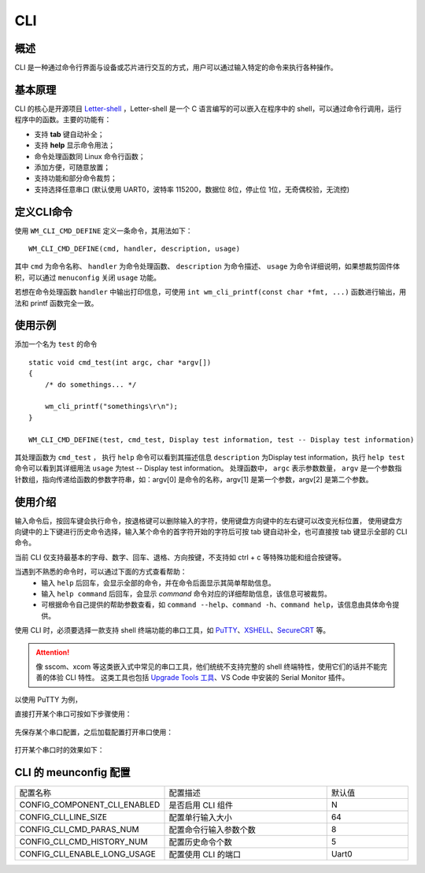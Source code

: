 .. _cli:

CLI
=======

概述
--------

CLI 是一种通过命令行界面与设备或芯片进行交互的方式，用户可以通过输入特定的命令来执行各种操作。



基本原理
----------

CLI 的核心是开源项目 `Letter-shell <https://github.com/NevermindZZT/letter-shell>`_ ，Letter-shell 是一个 C 语言编写的可以嵌入在程序中的 shell，可以通过命令行调用，运行程序中的函数。主要的功能有：

- 支持 **tab** 键自动补全；
- 支持 **help** 显示命令用法；
- 命令处理函数同 Linux 命令行函数；
- 添加方便，可随意放置；
- 支持功能和部分命令裁剪；
- 支持选择任意串口 (默认使用 UART0，波特率 115200，数据位 8位，停止位 1位，无奇偶校验，无流控)

定义CLI命令
-------------

使用 ``WM_CLI_CMD_DEFINE`` 定义一条命令，其用法如下：
::
    
    WM_CLI_CMD_DEFINE(cmd, handler, description, usage)

其中 ``cmd`` 为命令名称、 ``handler`` 为命令处理函数、 ``description`` 为命令描述、 ``usage`` 为命令详细说明，如果想裁剪固件体积，可以通过 ``menuconfig`` 关闭 ``usage`` 功能。

若想在命令处理函数 ``handler`` 中输出打印信息，可使用 ``int wm_cli_printf(const char *fmt, ...)`` 函数进行输出，用法和 printf 函数完全一致。

使用示例
-----------

添加一个名为 ``test`` 的命令
::
  
    static void cmd_test(int argc, char *argv[])
    {
        /* do somethings... */
        
        wm_cli_printf("somethings\r\n");
    }

    WM_CLI_CMD_DEFINE(test, cmd_test, Display test information, test -- Display test information)

其处理函数为 ``cmd_test`` ， 执行 ``help`` 命令可以看到其描述信息 ``description`` 为Display test information，执行 ``help test`` 命令可以看到其详细用法 ``usage`` 为test -- Display test information。
处理函数中， ``argc``  表示参数数量， ``argv`` 是一个参数指针数组，指向传递给函数的参数字符串，如：argv[0] 是命令的名称，argv[1] 是第一个参数，argv[2] 是第二个参数。

使用介绍
-----------

输入命令后，按回车键会执行命令，按退格键可以删除输入的字符，使用键盘方向键中的左右键可以改变光标位置，
使用键盘方向键中的上下键进行历史命令选择，输入某个命令的首字符开始的字符后可按 tab 键自动补全，也可直接按 tab 键显示全部的 CLI 命令。

当前 CLI 仅支持最基本的字母、数字、回车、退格、方向按键，不支持如 ctrl + c 等特殊功能和组合按键等。

当遇到不熟悉的命令时，可以通过下面的方式查看帮助：
    - 输入 ``help`` 后回车，会显示全部的命令，并在命令后面显示其简单帮助信息。
    - 输入 ``help command`` 后回车，会显示 `command` 命令对应的详细帮助信息，该信息可被裁剪。
    - 可根据命令自己提供的帮助参数查看，如 ``command --help``、``command -h``、``command help``，该信息由具体命令提供。


使用 CLI 时，必须要选择一款支持 shell 终端功能的串口工具，如 `PuTTY <https://putty.org/>`_、`XSHELL <https://www.xshell.com/zh/xshell>`_、`SecureCRT <https://www.vandyke.com/products/securecrt>`_ 等。

.. attention::
    像 sscom、xcom 等这类嵌入式中常见的串口工具，他们统统不支持完整的 shell 终端特性，使用它们的话并不能完善的体验 CLI 特性。
    这类工具也包括 `Upgrade Tools 工具 <http://isme.fun/?log=blog&id=34>`_、VS Code 中安装的 Serial Monitor 插件。

以使用 PuTTY 为例，

直接打开某个串口可按如下步骤使用：

.. figure:: ../../_static/component-guides/cli/putty_open.png
    :align: center
    :alt: 使用 PuTTY 打开串口

先保存某个串口配置，之后加载配置打开串口使用：

.. figure:: ../../_static/component-guides/cli/putty_save.png
    :align: center
    :alt: 使用 PuTTY 保存串口配置

.. figure:: ../../_static/component-guides/cli/putty_load.png
    :align: center
    :alt: 使用 PuTTY 载入串口配置

打开某个串口时的效果如下：

.. figure:: ../../_static/component-guides/cli/putty_main.png
    :align: center
    :alt: 使用 PuTTY 操作串口

CLI 的 meunconfig 配置
------------------------

.. list-table::
   :widths: 45 50 25 
   :header-rows: 0
   :align: center

   * - 配置名称
     - 配置描述
     - 默认值

   * - CONFIG_COMPONENT_CLI_ENABLED
     - 是否启用 CLI 组件
     - N

   * - CONFIG_CLI_LINE_SIZE 
     - 配置单行输入大小
     - 64 

   * - CONFIG_CLI_CMD_PARAS_NUM
     - 配置命令行输入参数个数
     - 8
    
   * - CONFIG_CLI_CMD_HISTORY_NUM
     - 配置历史命令个数
     - 5

   * - CONFIG_CLI_ENABLE_LONG_USAGE
     - 配置使用 CLI 的端口
     - Uart0

   